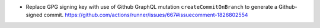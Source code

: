 * Replace GPG signing key with use of Github GraphQL mutation
  ``createCommitOnBranch`` to generate a Github-signed commit.
  https://github.com/actions/runner/issues/667#issuecomment-1826802554
